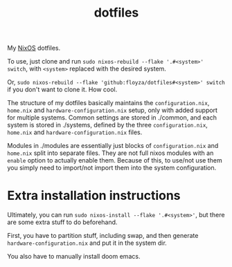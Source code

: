 #+title: dotfiles

My [[https://nixos.org/][NixOS]] dotfiles.

To use, just clone and run =sudo nixos-rebuild --flake '.#<system>' switch=, with =<system>= replaced with the desired system.

Or, =sudo nixos-rebuild --flake 'github:floyza/dotfiles#<system>' switch= if you don't want to clone it. How cool.

The structure of my dotfiles basically maintains the =configuration.nix=, =home.nix= and =hardware-configuration.nix= setup, only with added support for multiple systems.
Common settings are stored in ./common, and each system is stored in ./systems, defined by the three =configuration.nix=, =home.nix= and =hardware-configuration.nix= files.

Modules in ./modules are essentially just blocks of =configuration.nix= and =home.nix= split into separate files. They are not full nixos modules with an =enable= option to actually enable them. Because of this, to use/not use them you simply need to import/not import them into the system configuration.

* Extra installation instructions
Ultimately, you can run =sudo nixos-install --flake '.#<system>'=, but there are some extra stuff to do beforehand.

First, you have to partition stuff, including swap, and then generate =hardware-configuration.nix= and put it in the system dir.

You also have to manually install doom emacs.
